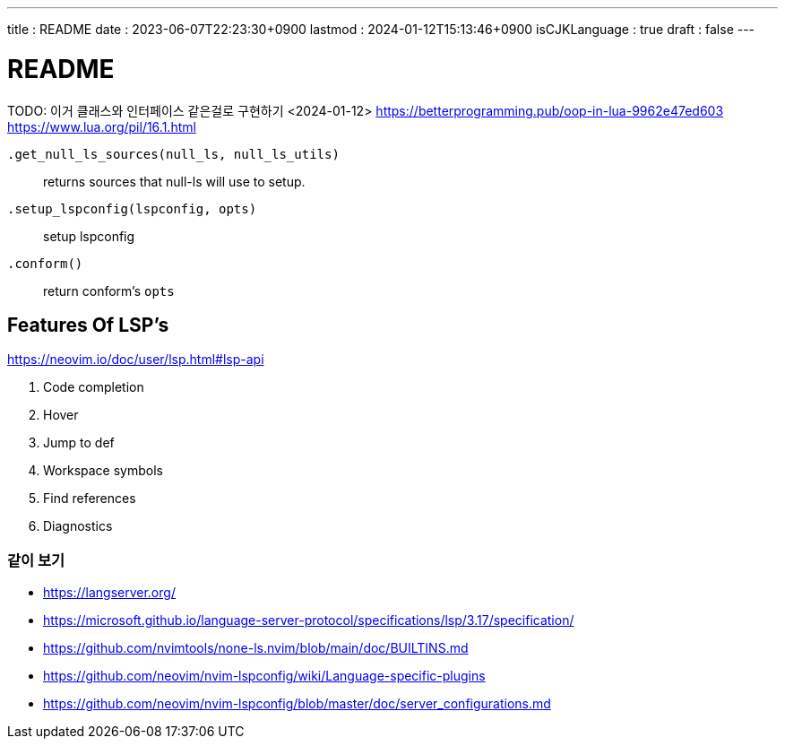 ---
title   : README
date    : 2023-06-07T22:23:30+0900
lastmod : 2024-01-12T15:13:46+0900
isCJKLanguage : true
draft   : false
---

= README
:toc:

TODO: 이거 클래스와 인터페이스 같은걸로 구현하기  <2024-01-12>
https://betterprogramming.pub/oop-in-lua-9962e47ed603
https://www.lua.org/pil/16.1.html

``.get_null_ls_sources(null_ls, null_ls_utils)``::
  returns sources that null-ls will use to setup.
``.setup_lspconfig(lspconfig, opts)``::
  setup lspconfig
``.conform()``::
  return conform's `opts`

== Features Of LSP's
https://neovim.io/doc/user/lsp.html#lsp-api

. Code completion
. Hover
. Jump to def
. Workspace symbols
. Find references
. Diagnostics

=== 같이 보기
* https://langserver.org/
* https://microsoft.github.io/language-server-protocol/specifications/lsp/3.17/specification/
* https://github.com/nvimtools/none-ls.nvim/blob/main/doc/BUILTINS.md
* https://github.com/neovim/nvim-lspconfig/wiki/Language-specific-plugins
* https://github.com/neovim/nvim-lspconfig/blob/master/doc/server_configurations.md
